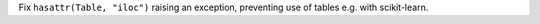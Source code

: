 Fix ``hasattr(Table, "iloc")`` raising an exception, preventing use of tables e.g. with scikit-learn.
